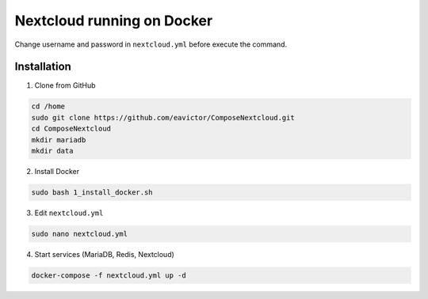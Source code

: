 Nextcloud running on Docker
===========================
Change username and password in ``nextcloud.yml`` before execute the command.

Installation
------------
1. Clone from GitHub

.. code-block::

    cd /home
    sudo git clone https://github.com/eavictor/ComposeNextcloud.git
    cd ComposeNextcloud
    mkdir mariadb
    mkdir data

2. Install Docker

.. code-block::

    sudo bash 1_install_docker.sh

3. Edit ``nextcloud.yml``

.. code-block::

    sudo nano nextcloud.yml

4. Start services (MariaDB, Redis, Nextcloud)

.. code-block::

    docker-compose -f nextcloud.yml up -d